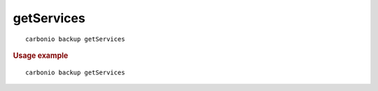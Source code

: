 .. SPDX-FileCopyrightText: 2022 Zextras <https://www.zextras.com/>
..
.. SPDX-License-Identifier: CC-BY-NC-SA-4.0

.. _carbonio_backup_getServices:

**********************
getServices
**********************

::

   carbonio backup getServices 


.. rubric:: Usage example


::

   carbonio backup getServices



